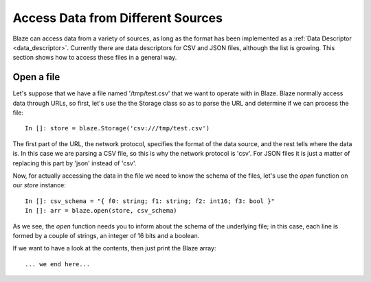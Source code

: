 ===================================
Access Data from Different Sources
===================================

Blaze can access data from a variety of sources, as long as the format has been implemented as a :ref:`Data Descriptor <data_descriptor>`.  Currently there are data descriptors for CSV and JSON files, although the list is growing.  This section shows how to access these files in a general way.

Open a file
-----------

Let's suppose that we have a file named '/tmp/test.csv' that we want to operate with in Blaze.  Blaze normally access data through URLs, so first, let's use the the Storage class so as to parse the URL and determine if we can process the file::

  In []: store = blaze.Storage('csv:///tmp/test.csv')

The first part of the URL, the network protocol, specifies the format of the data source, and the rest tells where the data is.  In this case we are parsing a CSV file, so this is why the network protocol is 'csv'.  For JSON files it is just a matter of replacing this part by 'json' instead of 'csv'.

Now, for actually accessing the data in the file we need to know the schema of the files, let's use the `open` function on our `store` instance::

  In []: csv_schema = "{ f0: string; f1: string; f2: int16; f3: bool }"
  In []: arr = blaze.open(store, csv_schema)

As we see, the `open` function needs you to inform about the schema of the underlying file; in this case, each line is formed by a couple of strings, an integer of 16 bits and a boolean.

If we want to have a look at the contents, then just print the Blaze array:: 

... we end here...

